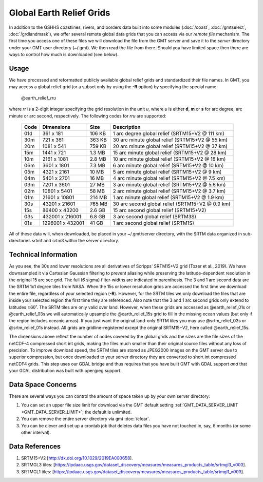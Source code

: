Global Earth Relief Grids
=========================

.. figure:: /_images/dem.jpg
   :height: 888 px
   :width: 1774 px
   :align: center
   :scale: 40 %

In addition to the GSHHS coastlines, rivers, and borders data built into some
modules (:doc:`/coast`, :doc:`/gmtselect`, :doc:`/grdlandmask`), we offer several
remote global data grids that you can access via our *remote file* mechanism.
The first time you access one of these files we will download the file from
the GMT server and save it to the *server* directory under your GMT user directory (~/.gmt).
We then read the file from there.  Should you have limited space then there
are ways to control how much is downloaded (see below).

Usage
-----

We have processed and reformatted publicly available global relief
grids and standardized their file names.  In GMT, you may access a global relief grid
(or a subset only by using the **-R** option) by specifying the special name

   @earth_relief_\ *rr*\ *u*

where *rr* is a 2-digit integer specifying the grid resolution in the unit *u*, where
*u* is either **d**, **m** or **s** for arc degree, arc minute or arc second, respectively.
The following codes for *rr*\ *u* are supported:

.. _tbl-earth_relief:

    +------+------------------+--------+--------------------------------------------------+
    | Code | Dimensions       | Size   | Description                                      |
    +======+==================+========+==================================================+
    | 01d  |     361 x    181 | 106 KB | 1 arc degree global relief (SRTM15+V2 @ 111 km)  |
    +------+------------------+--------+--------------------------------------------------+
    | 30m  |     721 x    361 | 363 KB | 30 arc minute global relief (SRTM15+V2 @ 55 km)  |
    +------+------------------+--------+--------------------------------------------------+
    | 20m  |    1081 x    541 | 759 KB | 20 arc minute global relief (SRTM15+V2 @ 37 km)  |
    +------+------------------+--------+--------------------------------------------------+
    | 15m  |    1441 x    721 | 1.3 MB | 15 arc minute global relief (SRTM15+V2 @ 28 km)  |
    +------+------------------+--------+--------------------------------------------------+
    | 10m  |    2161 x   1081 | 2.8 MB | 10 arc minute global relief (SRTM15+V2 @ 18 km)  |
    +------+------------------+--------+--------------------------------------------------+
    | 06m  |    3601 x   1801 | 7.3 MB | 6 arc minute global relief (SRTM15+V2 @ 10 km)   |
    +------+------------------+--------+--------------------------------------------------+
    | 05m  |    4321 x   2161 |  10 MB | 5 arc minute global relief (SRTM15+V2 @ 9 km)    |
    +------+------------------+--------+--------------------------------------------------+
    | 04m  |    5401 x   2701 |  16 MB | 4 arc minute global relief (SRTM15+V2 @ 7.5 km)  |
    +------+------------------+--------+--------------------------------------------------+
    | 03m  |    7201 x   3601 |  27 MB | 3 arc minute global relief (SRTM15+V2 @ 5.6 km)  |
    +------+------------------+--------+--------------------------------------------------+
    | 02m  |   10801 x   5401 |  58 MB | 2 arc minute global relief (SRTM15+V2 @ 3.7 km)  |
    +------+------------------+--------+--------------------------------------------------+
    | 01m  |   21601 x  10801 | 214 MB | 1 arc minute global relief (SRTM15+V2 @ 1.9 km)  |
    +------+------------------+--------+--------------------------------------------------+
    | 30s  |   43201 x  21601 | 765 MB | 30 arc second global relief (SRTM15+V2 @ 0.9 km) |
    +------+------------------+--------+--------------------------------------------------+
    | 15s  |   86400 x  43200 | 2.6 GB | 15 arc second global relief (SRTM15+V2)          |
    +------+------------------+--------+--------------------------------------------------+
    | 03s  |  432001 x 216001 | 6.8 GB | 3 arc second global relief (SRTM3S)              |
    +------+------------------+--------+--------------------------------------------------+
    | 01s  | 1296001 x 432001 |  41 GB | 1 arc second global relief (SRTM1S)              |
    +------+------------------+--------+--------------------------------------------------+

All of these data will, when downloaded, be placed in your ~/.gmt/server directory, with
the SRTM data organized in sub-directories srtm1 and srtm3 within the server directory.

Technical Information
---------------------

As you see, the 30s and lower resolutions are all derivatives of Scripps' SRTM15+V2 grid
(Tozer et al., 2019).  We have downsampled it via Cartesian Gaussian filtering to prevent
aliasing while preserving the latitude-dependent resolution in the original 15 arc sec grid.
The full (6 sigma) filter-widths are indicated in parenthesis. The 3 and 1 arc second data
are the SRTM 1x1 degree tiles from NASA.  When the 15s or lower resolution grids are accessed
the first time we download the entire file, regardless of your selected region (**-R**).
However, for the SRTM tiles we only download the tiles that are inside your selected region
the first time they are referenced. Also note that the 3 and 1 arc second grids only extend
to latitudes ±60˚. The SRTM tiles are only valid over land.  However, when these grids are
accessed as @earth_relief_01s or @earth_relief_03s we will automatically upsample the
@earth_relief_15s grid to fill in the missing ocean values (but only if the region includes
oceanic areas). If you just want the original land-only SRTM tiles you may use @srtm_relief_03s
or @srtm_relief_01s instead. All grids are gridline-registered except the original SRTM15+V2,
here called @earth_relief_15s.

The dimensions above reflect the number of nodes covered by the global grids and the sizes are
the file sizes of the netCDF-4 compressed short int grids, making the files much smaller
than their original source files without any loss of precision.  To improve download speed,
the SRTM tiles are stored as JPEG2000 images on the GMT server due to superior compression,
but once downloaded to your server directory they are converted to short int compressed netCDF4
grids. This step uses our GDAL bridge and thus requires that you have built GMT with GDAL support
*and* that your GDAL distribution was built with openjpeg support.

Data Space Concerns
-------------------

There are several ways you can control the amount of space taken up by your own server directory:

#. You can set an upper file size limit for download via the GMT default setting
   :ref:`GMT_DATA_SERVER_LIMIT <GMT_DATA_SERVER_LIMIT>`; the default is unlimited.
#. You can remove the entire server directory via gmt :doc:`/clear`.
#. You can be clever and set up a crontab job that deletes data files you have not
   touched in, say, 6 months (or some other interval).

Data References
---------------

#. SRTM15+V2 [http://dx.doi.org/10.1029/2019EA000658].
#. SRTMGL3 tiles: [https://lpdaac.usgs.gov/dataset_discovery/measures/measures_products_table/srtmgl3_v003].
#. SRTMGL1 tiles: [https://lpdaac.usgs.gov/dataset_discovery/measures/measures_products_table/srtmgl1_v003].
